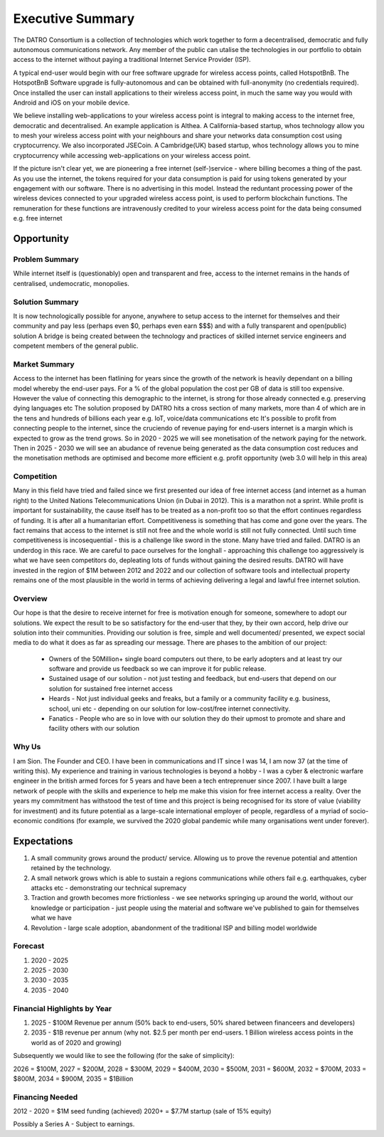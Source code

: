 *******************
Executive Summary
*******************

The DATRO Consortium is a collection of technologies which work together to form a decentralised, democratic and fully autonomous communications network. 
Any member of the public can utalise the technologies in our portfolio to obtain access to the internet without paying a traditional Internet Service Provider (ISP).

A typical end-user would begin with our free software upgrade for wireless access points, called HotspotBnB. 
The HotspotBnB Software upgrade is fully-autonomous and can be obtained with full-anonymity (no credentials required).
Once installed the user can install applications to their wireless access point, in much the same way you would with Android and iOS on your mobile device.

We believe installing web-applications to your wireless access point is integral to making access to the internet free, democratic and decentralised.
An example application is Althea. A California-based startup, whos technology allow you to mesh your wireless access point with your neighbours and share your networks data consumption cost using cryptocurrency.  
We also incorporated JSECoin. A Cambridge(UK) based startup, whos technology allows you to mine cryptocurrency while accessing web-applications on your wireless access point.  

If the picture isn't clear yet, we are pioneering a free internet (self-)service - where billing becomes a thing of the past.
As you use the internet, the tokens required for your data consumption is paid for using tokens generated by your engagement with our software. 
There is no advertising in this model. Instead the reduntant processing power of the wireless devices connected to your upgraded wireless access point, is used to perform blockchain functions. 
The remuneration for these functions are intravenously credited to your wireless access point for the data being consumed e.g. free internet    

Opportunity
============


Problem Summary
-----------------

While internet itself is (questionably) open and transparent and free, access to the internet remains in the hands of centralised, undemocratic, monopolies.
  

Solution Summary
-----------------

It is now technologically possible for anyone, anywhere to setup access to the internet for themselves and their community and pay less (perhaps even $0, perhaps even earn $$$) and with a fully transparent and open(public) solution
A bridge is being created between the technology and practices of skilled internet service engineers and competent members of the general public. 

Market Summary
---------------

Access to the internet has been flatlining for years since the growth of the network is heavily dependant on a billing model whereby the end-user pays. 
For a % of the global population the cost per GB of data is still too expensive. However the value of connecting this demographic to the internet, is strong for those already connected e.g. preserving dying languages etc 
The solution proposed by DATRO hits a cross section of many markets, more than 4 of which are in the tens and hundreds of billions each year e.g. IoT, voice/data communications etc
It's possible to profit from connecting people to the internet, since the cruciendo of revenue paying for end-users internet is a margin which is expected to grow as the trend grows. 
So in 2020 - 2025 we will see monetisation of the network paying for the network. Then in 2025 - 2030 we will see an abudance of revenue being generated as the data consumption cost reduces and the monetisation methods are optimised and become more efficient e.g. profit opportunity (web 3.0 will help in this area)  

Competition
------------

Many in this field have tried and failed since we first presented our idea of free internet access (and internet as a human right) to the United Nations Telecommunications Union (in Dubai in 2012).
This is a marathon not a sprint. While profit is important for sustainability, the cause itself has to be treated as a non-profit too so that the effort continues regardless of funding. It is after all a humanitarian effort.
Competitiveness is something that has come and gone over the years. The fact remains that access to the internet is still not free and the whole world is still not fully connected. Until such time competitiveness is incosequential - this is a challenge like sword in the stone. Many have tried and failed. 
DATRO is an underdog in this race. We are careful to pace ourselves for the longhall - approaching this challenge too aggressively is what we have seen competitors do, depleating lots of funds without gaining the desired results. 
DATRO will have invested in the region of $1M between 2012 and 2022 and our collection of software tools and intellectual property remains one of the most plausible in the world in terms of achieving delivering a legal and lawful free internet solution. 

Overview
---------

Our hope is that the desire to receive internet for free is motivation enough for someone, somewhere to adopt our solutions. 
We expect the result to be so satisfactory for the end-user that they, by their own accord, help drive our solution into their communities.
Providing our solution is free, simple and well documented/ presented, we expect social media to do what it does as far as spreading our message.
There are phases to the ambition of our project:
 - Owners of the 50Million+ single board computers out there, to be early adopters and at least try our software and provide us feedback so we can improve it for public release.
 - Sustained usage of our solution - not just testing and feedback, but end-users that depend on our solution for sustained free internet access
 - Heards - Not just individual geeks and freaks, but a family or a community facility e.g. business, school, uni etc - depending on our solution for low-cost/free internet connectivity.    
 - Fanatics - People who are so in love with our solution they do their upmost to promote and share and facility others with our solution 

Why Us
-------

I am Sion. The Founder and CEO. I have been in communications and IT since I was 14, I am now 37 (at the time of writing this). 
My experience and training in various technologies is beyond a hobby - I was a cyber & electronic warfare engineer in the british armed forces for 5 years and have been a tech entreprenuer since 2007.
I have built a large network of people with the skills and experience to help me make this vision for free internet access a reality. 
Over the years my commitment has withstood the test of time and this project is being recognised for its store of value (viability for investment) and its future potential as a large-scale international employer of people, regardless of a myriad of socio-economic conditions (for example, we survived the 2020 global pandemic while many organisations went under forever). 


Expectations
==============

1. A small community grows around the product/ service. Allowing us to prove the revenue potential and attention retained by the technology. 
2. A small network grows which is able to sustain a regions communications while others fail e.g. earthquakes, cyber attacks etc - demonstrating our technical supremacy 
3. Traction and growth becomes more frictionless - we see networks springing up around the world, without our knowledge or participation - just people using the material and software we've published to gain for themselves what we have
4. Revolution - large scale adoption, abandonment of the traditional ISP and billing model worldwide

Forecast
---------

1. 2020 - 2025
2. 2025 - 2030
3. 2030 - 2035
4. 2035 - 2040

Financial Highlights by Year
-----------------------------

1. 2025 - $100M Revenue per annum (50% back to end-users, 50% shared between financeers and developers)
2. 2035 - $1B revenue per annum (why not. $2.5 per month per end-users. 1 Billion wireless access points in the world as of 2020 and growing)

Subsequently we would like to see the following (for the sake of simplicity): 

2026 = $100M, 2027 = $200M, 2028 = $300M, 2029 = $400M, 2030 = $500M, 2031 = $600M, 2032 = $700M, 2033 = $800M, 2034 = $900M, 2035 = $1Billion

Financing Needed
-----------------

2012 - 2020 = $1M seed funding (achieved) 
2020+ = $7.7M startup (sale of 15% equity)

Possibly a Series A - Subject to earnings.
